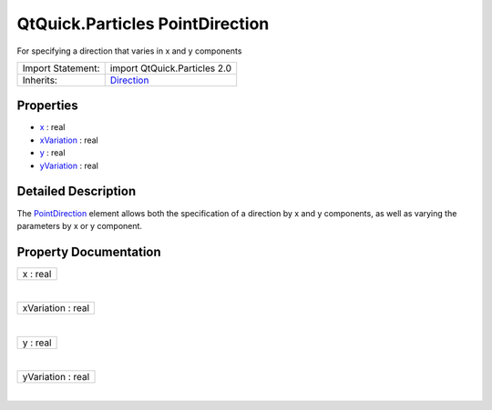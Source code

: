 .. _sdk_qtquick_particles_pointdirection:
QtQuick.Particles PointDirection
================================

For specifying a direction that varies in x and y components

+--------------------------------------+--------------------------------------+
| Import Statement:                    | import QtQuick.Particles 2.0         |
+--------------------------------------+--------------------------------------+
| Inherits:                            | `Direction </sdk/apps/qml/QtQuick/Pa |
|                                      | rticles.Direction/>`_                |
+--------------------------------------+--------------------------------------+

Properties
----------

-  `x </sdk/apps/qml/QtQuick/Particles.PointDirection/_x-prop>`_ 
   : real
-  `xVariation </sdk/apps/qml/QtQuick/Particles.PointDirection/_xVariation-prop>`_ 
   : real
-  `y </sdk/apps/qml/QtQuick/Particles.PointDirection/_y-prop>`_ 
   : real
-  `yVariation </sdk/apps/qml/QtQuick/Particles.PointDirection/_yVariation-prop>`_ 
   : real

Detailed Description
--------------------

The `PointDirection </sdk/apps/qml/QtQuick/Particles.PointDirection/>`_ 
element allows both the specification of a direction by x and y
components, as well as varying the parameters by x or y component.

Property Documentation
----------------------

.. _sdk_qtquick_particles_pointdirection_x-prop:

+--------------------------------------------------------------------------+
|        \ x : real                                                        |
+--------------------------------------------------------------------------+

| 

.. _sdk_qtquick_particles_pointdirection_xVariation-prop:

+--------------------------------------------------------------------------+
|        \ xVariation : real                                               |
+--------------------------------------------------------------------------+

| 

.. _sdk_qtquick_particles_pointdirection_y-prop:

+--------------------------------------------------------------------------+
|        \ y : real                                                        |
+--------------------------------------------------------------------------+

| 

.. _sdk_qtquick_particles_pointdirection_yVariation-prop:

+--------------------------------------------------------------------------+
|        \ yVariation : real                                               |
+--------------------------------------------------------------------------+

| 

